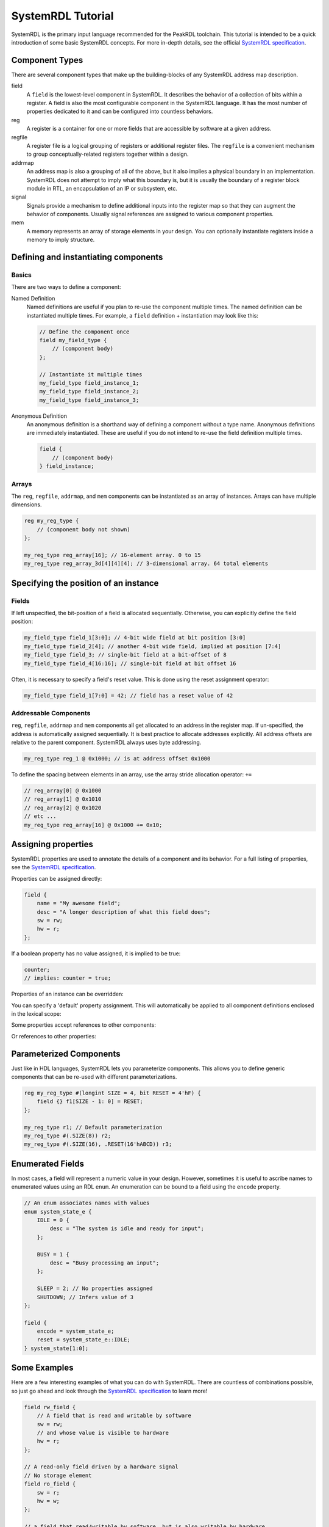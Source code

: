 SystemRDL Tutorial
==================

SystemRDL is the primary input language recommended for the PeakRDL toolchain.
This tutorial is intended to be a quick introduction of some basic SystemRDL
concepts. For more in-depth details, see the official
`SystemRDL specification <http://accellera.org/downloads/standards/systemrdl>`_.



Component Types
---------------
There are several component types that make up the building-blocks of any
SystemRDL address map description.

field
    A ``field`` is the lowest-level component in SystemRDL. It describes the
    behavior of a collection of bits within a register.
    A field is also the most configurable component in the SystemRDL language.
    It has the most number of properties dedicated to it and can be configured
    into countless behaviors.

reg
    A register is a container for one or more fields that are accessible by
    software at a given address.

regfile
    A register file is a logical grouping of registers or additional register
    files. The ``regfile`` is a convenient mechanism to group
    conceptually-related registers together within a design.

addrmap
    An address map is also a grouping of all of the above, but it also implies
    a physical boundary in an implementation. SystemRDL does not attempt to
    imply what this boundary is, but it is usually the boundary of a register
    block module in RTL, an encapsulation of an IP or subsystem, etc.

signal
    Signals provide a mechanism to define additional inputs into the register
    map so that they can augment the behavior of components.
    Usually signal references are assigned to various component properties.

mem
    A memory represents an array of storage elements in your design.
    You can optionally instantiate registers inside a memory to imply structure.



Defining and instantiating components
-------------------------------------

Basics
^^^^^^
There are two ways to define a component:

Named Definition
    Named definitions are useful if you plan to re-use the component multiple
    times. The named definition can be instantiated multiple times.
    For example, a ``field`` definition + instantiation may look like this:

    .. code-block:: systemrdl

        // Define the component once
        field my_field_type {
            // (component body)
        };

        // Instantiate it multiple times
        my_field_type field_instance_1;
        my_field_type field_instance_2;
        my_field_type field_instance_3;

Anonymous Definition
    An anonymous definition is a shorthand way of defining a component without a
    type name. Anonymous definitions are immediately instantiated.
    These are useful if you do not intend to re-use the field definition
    multiple times.

    .. code-block:: systemrdl

        field {
            // (component body)
        } field_instance;


Arrays
^^^^^^
The ``reg``, ``regfile``, ``addrmap``, and ``mem`` components can be
instantiated as an array of instances. Arrays can have multiple dimensions.

.. code-block:: systemrdl

    reg my_reg_type {
        // (component body not shown)
    };

    my_reg_type reg_array[16]; // 16-element array. 0 to 15
    my_reg_type reg_array_3d[4][4][4]; // 3-dimensional array. 64 total elements



Specifying the position of an instance
--------------------------------------

Fields
^^^^^^
If left unspecified, the bit-position of a field is allocated sequentially.
Otherwise, you can explicitly define the field position:

.. code-block:: systemrdl

    my_field_type field_1[3:0]; // 4-bit wide field at bit position [3:0]
    my_field_type field_2[4]; // another 4-bit wide field, implied at position [7:4]
    my_field_type field_3; // single-bit field at a bit-offset of 8
    my_field_type field_4[16:16]; // single-bit field at bit offset 16

Often, it is necessary to specify a field's reset value. This is done using the
reset assignment operator:

.. code-block:: systemrdl

    my_field_type field_1[7:0] = 42; // field has a reset value of 42


Addressable Components
^^^^^^^^^^^^^^^^^^^^^^
``reg``, ``regfile``, ``addrmap`` and ``mem`` components all get allocated to
an address in the register map.
If un-specified, the address is automatically assigned sequentially.
It is best practice to allocate addresses explicitly. All address offsets are
relative to the parent component. SystemRDL always uses byte addressing.

.. code-block:: systemrdl

    my_reg_type reg_1 @ 0x1000; // is at address offset 0x1000

To define the spacing between elements in an array, use the array stride
allocation operator: ``+=``

.. code-block:: systemrdl

    // reg_array[0] @ 0x1000
    // reg_array[1] @ 0x1010
    // reg_array[2] @ 0x1020
    // etc ...
    my_reg_type reg_array[16] @ 0x1000 += 0x10;



Assigning properties
--------------------
SystemRDL properties are used to annotate the details of a component and its
behavior. For a full listing of properties, see the
`SystemRDL specification <http://accellera.org/downloads/standards/systemrdl>`_.

Properties can be assigned directly:

.. code-block:: systemrdl

    field {
        name = "My awesome field";
        desc = "A longer description of what this field does";
        sw = rw;
        hw = r;
    };

If a boolean property has no value assigned, it is implied to be true:

.. code-block:: systemrdl

    counter;
    // implies: counter = true;

Properties of an instance can be overridden:

.. code-block:: systemrdl
    :emphasize-lines: 7

    field my_awesome_field {
        name = "My awesome field";
    };

    my_awesome_field field_1;

    field_1->name = "My overridden name";


You can specify a 'default' property assignment.
This will automatically be applied to all component definitions enclosed in the
lexical scope:

.. code-block:: systemrdl
    :emphasize-lines: 1, 4

    default sw = rw;

    field my_awesome_field {
        // implied: sw = rw;
    };


Some properties accept references to other components:

.. code-block:: systemrdl
    :emphasize-lines: 4

    my_awesome_field field_1;
    my_awesome_field field_2;

    field_1->reset = field_2; // field_1 will get field_2's value when reset.


Or references to other properties:

.. code-block:: systemrdl
    :emphasize-lines: 7-8

    field {
        counter;
    } my_counter[7:0];

    my_awesome_field field_1;

    // my_counter will increment every time field_1 is accessed by software
    my_counter->incr = field_1->swacc;


Parameterized Components
------------------------
Just like in HDL languages, SystemRDL lets you parameterize components.
This allows you to define generic components that can be re-used with different
parameterizations.

.. code-block:: systemrdl

    reg my_reg_type #(longint SIZE = 4, bit RESET = 4'hF) {
        field {} f1[SIZE - 1: 0] = RESET;
    };

    my_reg_type r1; // Default parameterization
    my_reg_type #(.SIZE(8)) r2;
    my_reg_type #(.SIZE(16), .RESET(16'hABCD)) r3;


Enumerated Fields
-----------------
In most cases, a field will represent a numeric value in your design. However,
sometimes it is useful to ascribe names to enumerated values using an RDL ``enum``.
An enumeration can be bound to a field using the ``encode`` property.

.. code-block:: systemrdl

    // An enum associates names with values
    enum system_state_e {
        IDLE = 0 {
            desc = "The system is idle and ready for input";
        };

        BUSY = 1 {
            desc = "Busy processing an input";
        };

        SLEEP = 2; // No properties assigned
        SHUTDOWN; // Infers value of 3
    };

    field {
        encode = system_state_e;
        reset = system_state_e::IDLE;
    } system_state[1:0];


Some Examples
-------------
Here are a few interesting examples of what you can do with SystemRDL.
There are countless of combinations possible, so just go ahead and look through
the `SystemRDL specification <http://accellera.org/downloads/standards/systemrdl>`_
to learn more!

.. code-block:: systemrdl

    field rw_field {
        // A field that is read and writable by software
        sw = rw;
        // and whose value is visible to hardware
        hw = r;
    };

    // A read-only field driven by a hardware signal
    // No storage element
    field ro_field {
        sw = r;
        hw = w;
    };

    // a field that read/writable by software, but is also writable by hardware
    field hw_rw_field {
        sw = rw;
        hw = rw;
        we; // hardware has write-enable control.
    };

    // An up-counting counter
    field counter_field {
        sw = r;
        counter; // is a counter that infers an increment control hardware input signal
    };

    // Field that is set by hardware, and cleard by software read
    field event_flag_field {
        sw = r;
        hw = w;
        hwset; // Hardware control to set the field
        onread = rclr; // cleared when read by software
        precedence = hw; // if read and set at the same time, hardware wins.
    };
